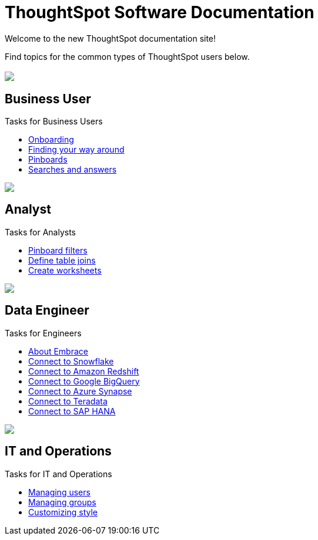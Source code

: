 = ThoughtSpot Software Documentation
:page-layout: home-branch

Welcome to the new ThoughtSpot documentation site!

Find topics for the common types of ThoughtSpot users below.

[.conceal-title]
== {empty}
++++
<div class="columns">
  <div class="box">
    <img src="_images/persona-business-user.png">
    <h2>
      Business User
    </h2>
    <p>Tasks for Business Users</p>
    <ul>
      <li><a href="https://docs-thoughtspot-com.netlify.app/software/6.3/docs/user-onboarding-experience.html">Onboarding</a></li>
      <li><a href="https://docs-thoughtspot-com.netlify.app/software/6.3/docs/about-navigating-thoughtspot.html">Finding your way around</a></li>
      <li><a href="https://docs-thoughtspot-com.netlify.app/software/6.3/docs/about-pinboards.html">Pinboards</a></li>
      <li><a href="https://docs-thoughtspot-com.netlify.app/software/6.3/docs/about-starting-a-new-search.html">Searches and answers</a></li>
    </ul>
    </div>
  <div class="box">
    <img src="_images/persona-analyst.png">
    <h2>
      Analyst
    </h2>
    <p>Tasks for Analysts</p>
    <ul>
      <li><a href="https://docs-thoughtspot-com.netlify.app/software/6.3/docs/pinboard-filters.html">Pinboard filters</a></li>
      <li><a href="https://docs-thoughtspot-com.netlify.app/software/6.3/docs/create-new-relationship.html">Define table joins</a></li>
      <li><a href="https://docs-thoughtspot-com.netlify.app/software/6.3/docs/worksheets.html">Create worksheets</a></li>
    </ul>
    </div>
  <div class="box">
    <img src="_images/persona-data-engineer.png">
    <h2>
      Data Engineer
    </h2>
    <p>Tasks for Engineers</p>
    <ul>
      <li><a href="https://docs-thoughtspot-com.netlify.app/software/6.3/docs/embrace-intro.html">About Embrace</a></li>
      <li><a href="https://docs-thoughtspot-com.netlify.app/software/6.3/docs/embrace-snowflake.html">Connect to Snowflake</a></li>
      <li><a href="https://docs-thoughtspot-com.netlify.app/software/6.3/docs/embrace-redshift.html">Connect to Amazon Redshift</a></li>
      <li><a href="https://docs-thoughtspot-com.netlify.app/software/6.3/docs/embrace-gbq.html">Connect to Google BigQuery</a></li>
      <li><a href="https://docs-thoughtspot-com.netlify.app/software/6.3/docs/embrace-synapse.html">Connect to Azure Synapse</a></li>
      <li><a href="https://docs-thoughtspot-com.netlify.app/software/6.3/docs/embrace-teradata.html">Connect to Teradata</a></li>
      <li><a href="https://docs-thoughtspot-com.netlify.app/software/6.3/docs/embrace-hana.html">Connect to SAP HANA</a></li>
    </ul>
    </div>
   <div class="box">
    <img src="_images/persona-it-ops.png">
    <h2>
      IT and Operations
    </h2>
    <p>Tasks for IT and Operations</p>
    <ul>
      <li><a href="https://docs-thoughtspot-com.netlify.app/software/6.3/docs/users.html">Managing users</a></li>
      <li><a href="https://docs-thoughtspot-com.netlify.app/software/6.3/docs/groups.html">Managing groups</a></li>
      <li><a href="https://docs-thoughtspot-com.netlify.app/software/6.3/docs/customize-style.html">Customizing style</a></li>
    </ul>
    </div>
 </div>
++++
